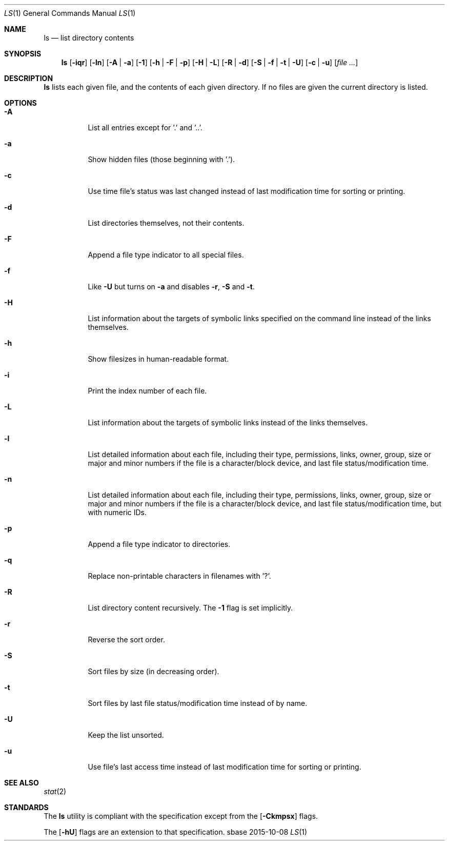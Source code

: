 .Dd 2015-10-08
.Dt LS 1
.Os sbase
.Sh NAME
.Nm ls
.Nd list directory contents
.Sh SYNOPSIS
.Nm
.Op Fl iqr
.Op Fl ln
.Op Fl A | a
.Op Fl 1
.Op Fl h | F | p
.Op Fl H | L
.Op Fl R | d
.Op Fl S | f | t | U
.Op Fl c | u
.Op Ar file ...
.Sh DESCRIPTION
.Nm
lists each given file, and the contents of each given directory. If no files
are given the current directory is listed.
.Sh OPTIONS
.Bl -tag -width Ds
.It Fl A
List all entries except for '.' and '..'.
.It Fl a
Show hidden files (those beginning with '.').
.It Fl c
Use time file's status was last changed instead of last
modification time for sorting or printing.
.It Fl d
List directories themselves, not their contents.
.It Fl F
Append a file type indicator to all special files.
.It Fl f
Like
.Fl U
but turns on
.Fl a
and disables
.Fl r ,
.Fl S
and
.Fl t .
.It Fl H
List information about the targets of symbolic links specified on the command
line instead of the links themselves.
.It Fl h
Show filesizes in human\-readable format.
.It Fl i
Print the index number of each file.
.It Fl L
List information about the targets of symbolic links instead of the links
themselves.
.It Fl l
List detailed information about each file, including their type, permissions,
links, owner, group, size or major and minor numbers if the file is a
character/block device, and last file status/modification time.
.It Fl n
List detailed information about each file, including their type, permissions,
links, owner, group, size or major and minor numbers if the file is a
character/block device, and last file status/modification time, but with
numeric IDs.
.It Fl p
Append a file type indicator to directories.
.It Fl q
Replace non-printable characters in filenames with '?'.
.It Fl R
List directory content recursively.  The
.Fl 1
flag is set implicitly.
.It Fl r
Reverse the sort order.
.It Fl S
Sort files by size (in decreasing order).
.It Fl t
Sort files by last file status/modification time instead of by name.
.It Fl U
Keep the list unsorted.
.It Fl u
Use file's last access time instead of last modification time for
sorting or printing.
.El
.Sh SEE ALSO
.Xr stat 2
.Sh STANDARDS
The
.Nm
utility is compliant with the
.St -p1003.1-2013
specification except from the
.Op Fl Ckmpsx
flags.
.Pp
The
.Op Fl hU
flags are an extension to that specification.
